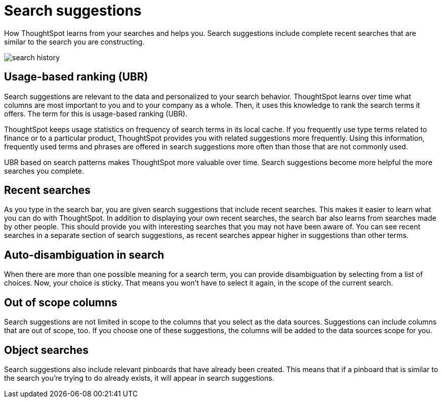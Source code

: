 = Search suggestions
:last_updated: 12/31/2020
:linkattrs:

How ThoughtSpot learns from your searches and helps you.  Search suggestions include complete recent searches that are similar to the search you are constructing.

image::search_history.png[]

[#usage-based-ranking]
== Usage-based ranking (UBR)

Search suggestions are relevant to the data and personalized to your search behavior.
ThoughtSpot learns over time what columns are most important to you and to your company as a whole.
Then, it uses this knowledge to rank the search terms it offers.
The term for this is usage-based ranking (UBR).

ThoughtSpot keeps usage statistics on frequency of search terms in its local cache.
If you frequently use type terms related to finance or to a particular product, ThoughtSpot provides you with related suggestions more frequently.
Using this information, frequently used terms and phrases are offered in search suggestions more often than those that are not commonly used.

UBR based on search patterns makes ThoughtSpot more valuable over time.
Search suggestions become more helpful the more searches you complete.

== Recent searches

As you type in the search bar, you are given search suggestions that include recent searches.
This makes it easier to learn what you can do with ThoughtSpot.
In addition to displaying your own recent searches, the search bar also learns from searches made by other people.
This should provide you with interesting searches that you may not have been aware of.
You can see recent searches in a separate section of search suggestions, as recent searches appear higher in suggestions than other terms.

== Auto-disambiguation in search

When there are more than one possible meaning for a search term, you can provide disambiguation by selecting from a list of choices.
Now, your choice is sticky.
That means you won't have to select it again, in the scope of the current search.

== Out of scope columns

Search suggestions are not limited in scope to the columns that you select as the data sources.
Suggestions can include columns that are out of scope, too.
If you choose one of these suggestions, the columns will be added to the data sources scope for you.

== Object searches

Search suggestions also include relevant pinboards that have already been created.
This means that if a pinboard that is similar to the search you're trying to do already exists, it will appear in search suggestions.
